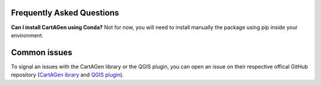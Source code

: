 .. _faq:

Frequently Asked Questions
##########################

**Can I install CartAGen using Conda?**
Not for now, you will need to install manually the package using pip inside your environment.

Common issues
#############

To signal an issues with the CartAGen library or the QGIS plugin, you can open an issue
on their respective offical GitHub repository (`CartAGen ibrary <https://github.com/LostInZoom/cartagen/issues>`_
and `QGIS plugin <https://github.com/LostInZoom/cartagen-qgis/issues>`_).